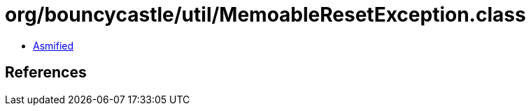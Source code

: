= org/bouncycastle/util/MemoableResetException.class

 - link:MemoableResetException-asmified.java[Asmified]

== References


